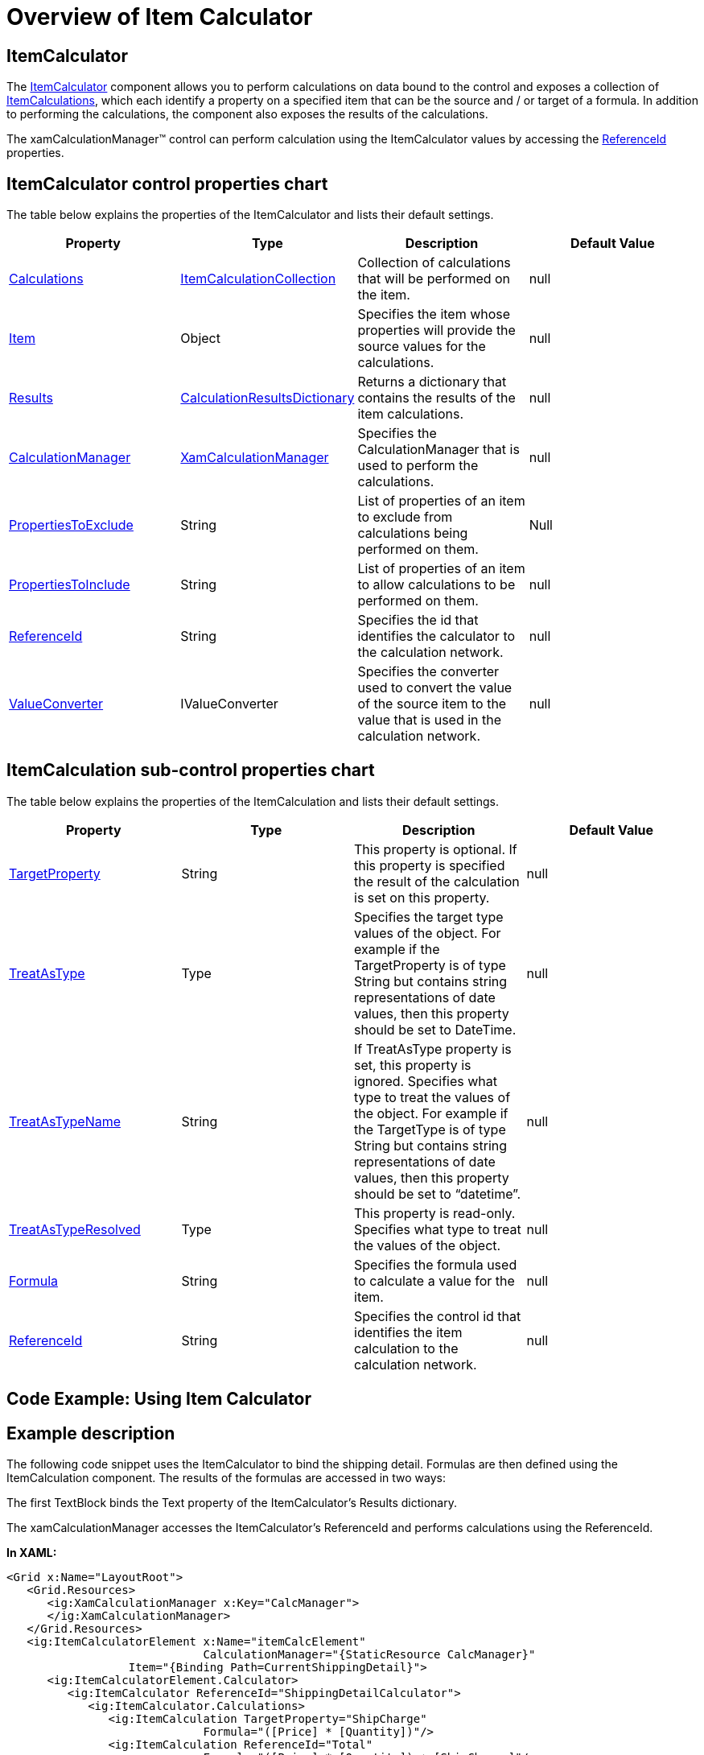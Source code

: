 ﻿////

|metadata|
{
    "name": "xamcalculationmanager-overview-of-item-calculator",
    "controlName": ["xamCalculationManager"],
    "tags": ["Calculations"],
    "guid": "889b4aab-2a9a-4db2-b1e6-5156c90cd500",  
    "buildFlags": [],
    "createdOn": "2016-05-25T18:21:54.5771231Z"
}
|metadata|
////

= Overview of Item Calculator

== ItemCalculator

The link:{ApiPlatform}calculations.xamcalculationmanager.v{ProductVersion}~infragistics.calculations.itemcalculator.html[ItemCalculator] component allows you to perform calculations on data bound to the control and exposes a collection of link:{ApiPlatform}calculations.xamcalculationmanager.v{ProductVersion}~infragistics.calculations.listcalculator~itemcalculations.html[ItemCalculations], which each identify a property on a specified item that can be the source and / or target of a formula. In addition to performing the calculations, the component also exposes the results of the calculations.

The xamCalculationManager™ control can perform calculation using the ItemCalculator values by accessing the link:{ApiPlatform}calculations.xamcalculationmanager.v{ProductVersion}~infragistics.calculations.itemcalculatorbase~referenceid.html[ReferenceId] properties.

== ItemCalculator control properties chart

The table below explains the properties of the ItemCalculator and lists their default settings.

[options="header", cols="a,a,a,a"]
|====
|Property|Type|Description|Default Value

| link:{ApiPlatform}calculations.xamcalculationmanager.v{ProductVersion}~infragistics.calculations.itemcalculator~calculations.html[Calculations]
| link:{ApiPlatform}calculations.xamcalculationmanager.v{ProductVersion}~infragistics.calculations.itemcalculationcollection.html[ItemCalculationCollection]
|Collection of calculations that will be performed on the item.
|null

| link:{ApiPlatform}calculations.xamcalculationmanager.v{ProductVersion}~infragistics.calculations.itemcalculator~item.html[Item]
|Object
|Specifies the item whose properties will provide the source values for the calculations.
|null

| link:{ApiPlatform}calculations.xamcalculationmanager.v{ProductVersion}~infragistics.calculations.itemcalculator~results.html[Results]
| link:{ApiPlatform}calculations.xamcalculationmanager.v{ProductVersion}~infragistics.calculations.calculationresultsdictionary.html[CalculationResultsDictionary]
|Returns a dictionary that contains the results of the item calculations.
|null

| link:{ApiPlatform}calculations.xamcalculationmanager.v{ProductVersion}~infragistics.calculations.itemcalculatorbase~calculationmanager.html[CalculationManager]
| link:{ApiPlatform}calculations.xamcalculationmanager.v{ProductVersion}~infragistics.calculations.xamcalculationmanager.html[XamCalculationManager]
|Specifies the CalculationManager that is used to perform the calculations.
|null

| link:{ApiPlatform}calculations.xamcalculationmanager.v{ProductVersion}~infragistics.calculations.itemcalculatorbase~propertiestoexclude.html[PropertiesToExclude]
|String
|List of properties of an item to exclude from calculations being performed on them.
|Null

| link:{ApiPlatform}calculations.xamcalculationmanager.v{ProductVersion}~infragistics.calculations.itemcalculatorbase~propertiestoinclude.html[PropertiesToInclude]
|String
|List of properties of an item to allow calculations to be performed on them.
|null

| link:{ApiPlatform}calculations.xamcalculationmanager.v{ProductVersion}~infragistics.calculations.itemcalculationbase~referenceid.html[ReferenceId]
|String
|Specifies the id that identifies the calculator to the calculation network.
|null

| link:{ApiPlatform}calculations.xamcalculationmanager.v{ProductVersion}~infragistics.calculations.itemcalculatorbase~valueconverter.html[ValueConverter]
|IValueConverter
|Specifies the converter used to convert the value of the source item to the value that is used in the calculation network.
|null

|====

== ItemCalculation sub-control properties chart

The table below explains the properties of the ItemCalculation and lists their default settings.

[options="header", cols="a,a,a,a"]
|====
|Property|Type|Description|Default Value

| link:{ApiPlatform}calculations.xamcalculationmanager.v{ProductVersion}~infragistics.calculations.itemcalculation~targetproperty.html[TargetProperty]
|String
|This property is optional. If this property is specified the result of the calculation is set on this property.
|null

| link:{ApiPlatform}calculations.xamcalculationmanager.v{ProductVersion}~infragistics.calculations.itemcalculation~treatastype.html[TreatAsType]
|Type
|Specifies the target type values of the object. For example if the TargetProperty is of type String but contains string representations of date values, then this property should be set to DateTime.
|null

| link:{ApiPlatform}calculations.xamcalculationmanager.v{ProductVersion}~infragistics.calculations.itemcalculation~treatastypename.html[TreatAsTypeName]
|String
|If TreatAsType property is set, this property is ignored. Specifies what type to treat the values of the object. For example if the TargetType is of type String but contains string representations of date values, then this property should be set to “datetime”.
|null

| link:{ApiPlatform}calculations.xamcalculationmanager.v{ProductVersion}~infragistics.calculations.itemcalculation~treatastyperesolved.html[TreatAsTypeResolved]
|Type
|This property is read-only. Specifies what type to treat the values of the object.
|null

| link:{ApiPlatform}calculations.xamcalculationmanager.v{ProductVersion}~infragistics.calculations.itemcalculationbase~formula.html[Formula]
|String
|Specifies the formula used to calculate a value for the item.
|null

| link:{ApiPlatform}calculations.xamcalculationmanager.v{ProductVersion}~infragistics.calculations.itemcalculatorbase~referenceid.html[ReferenceId]
|String
|Specifies the control id that identifies the item calculation to the calculation network.
|null

|====

== Code Example: Using Item Calculator

== Example description

The following code snippet uses the ItemCalculator to bind the shipping detail. Formulas are then defined using the ItemCalculation component. The results of the formulas are accessed in two ways:

The first TextBlock binds the Text property of the ItemCalculator’s Results dictionary.

The xamCalculationManager accesses the ItemCalculator’s ReferenceId and performs calculations using the ReferenceId.

*In XAML:*

----
<Grid x:Name="LayoutRoot">
   <Grid.Resources>
      <ig:XamCalculationManager x:Key="CalcManager">
      </ig:XamCalculationManager>
   </Grid.Resources>
   <ig:ItemCalculatorElement x:Name="itemCalcElement" 
                             CalculationManager="{StaticResource CalcManager}" 
                  Item="{Binding Path=CurrentShippingDetail}">
      <ig:ItemCalculatorElement.Calculator>
         <ig:ItemCalculator ReferenceId="ShippingDetailCalculator">
            <ig:ItemCalculator.Calculations>
               <ig:ItemCalculation TargetProperty="ShipCharge" 
                             Formula="([Price] * [Quantity])"/>
               <ig:ItemCalculation ReferenceId="Total"
                             Formula="([Price] * [Quantity]) + [ShipCharge]"/>
            </ig:ItemCalculator.Calculations>
         </ig:ItemCalculator>
      </ig:ItemCalculatorElement.Calculator>
   </ig:ItemCalculatorElement>
   <!-- Note that the following 2 TextBlocks will have the Text properties 
        set to the same value.
     The first TextBlock binds its Text property to the calculator's Results
        dictionary.
     The second one takes advantage of the ItemCalculator's ReferenceId (which is 
        optional) to pick up the Total by setting a Formula-->
   <TextBlock x:Name="Result0" Text="Total From Results”/>
   <TextBlock x:Name="Result1" 
              Text="{Binding ElementName=itemCalcElement, 
                     Path=Calculator.Results[Total].Value}"/>
   <TextBlock Text="TotalFromReferenceID"/>
   <TextBlock x:Name="Result2"  
              ig:XamCalculationManager.CalculationManager="{StaticResource CalcManager}">
      <ig:XamCalculationManager.ControlSettings>
         <ig:ControlCalculationSettings Formula="[ShippingDetailCalculator/Total]" />
      </ig:XamCalculationManager.ControlSettings>
   </TextBlock>
</Grid>
----

== *Related Topics:*

* link:xamcalculationmanager-overview-of-named-references.html[Overview of Named References]
* link:xamcalculationmanager-overview-of-list-calculator.html[Overview of List Calculator]